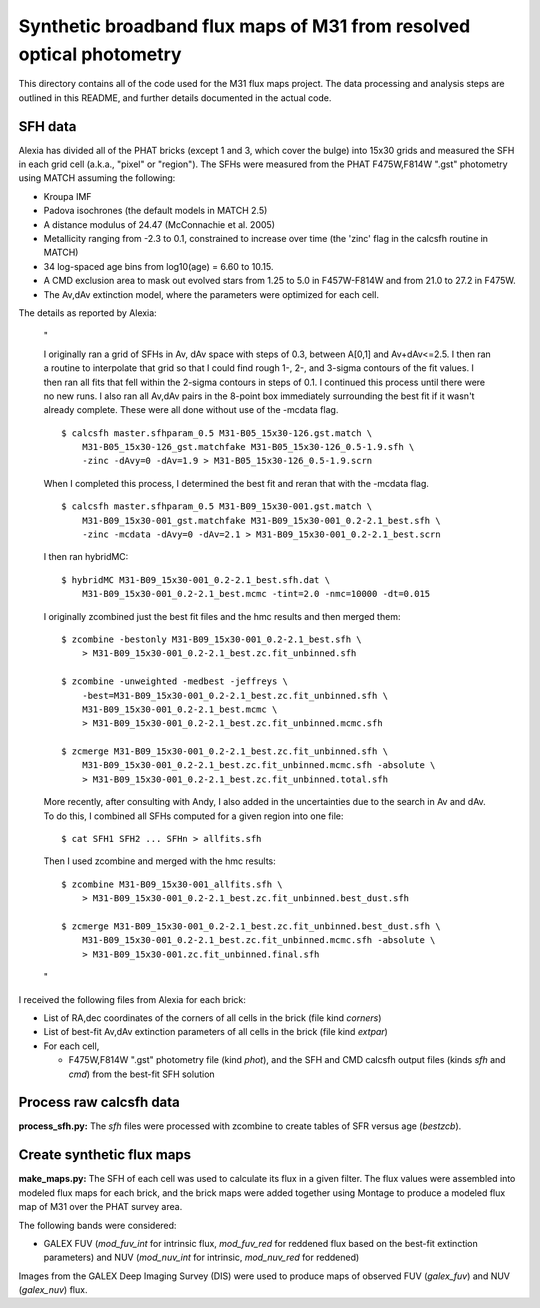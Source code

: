 =====================================================================
Synthetic broadband flux maps of M31 from resolved optical photometry
=====================================================================

This directory contains all of the code used for the M31 flux maps project.
The data processing and analysis steps are outlined in this README, and
further details documented in the actual code.



SFH data
========
Alexia has divided all of the PHAT bricks (except 1 and 3, which cover the
bulge) into 15x30 grids and measured the SFH in each grid cell (a.k.a.,
"pixel" or "region"). The SFHs were measured from the PHAT F475W,F814W
".gst" photometry using MATCH assuming the following:

- Kroupa IMF
- Padova isochrones (the default models in MATCH 2.5)
- A distance modulus of 24.47 (McConnachie et al. 2005)
- Metallicity ranging from -2.3 to 0.1, constrained to increase over time
  (the 'zinc' flag in the calcsfh routine in MATCH)
- 34 log-spaced age bins from log10(age) = 6.60 to 10.15.
- A CMD exclusion area to mask out evolved stars from 1.25 to 5.0 in
  F457W-F814W and from 21.0 to 27.2 in F475W.
- The Av,dAv extinction model, where the parameters were optimized for each
  cell.

The details as reported by Alexia:

  "

  I originally ran a grid of SFHs in Av, dAv space with steps of 0.3,
  between A[0,1] and Av+dAv<=2.5. I then ran a routine to interpolate that
  grid so that I could find rough 1-, 2-, and 3-sigma contours of the fit
  values. I then ran all fits that fell within the 2-sigma contours in
  steps of 0.1. I continued this process until there were no new runs. I
  also ran all Av,dAv pairs in the 8-point box immediately surrounding the
  best fit if it wasn't already complete. These were all done without use
  of the -mcdata flag. ::

    $ calcsfh master.sfhparam_0.5 M31-B05_15x30-126.gst.match \
        M31-B05_15x30-126_gst.matchfake M31-B05_15x30-126_0.5-1.9.sfh \
        -zinc -dAvy=0 -dAv=1.9 > M31-B05_15x30-126_0.5-1.9.scrn

  When I completed this process, I determined the best fit and reran that
  with the -mcdata flag. ::

    $ calcsfh master.sfhparam_0.5 M31-B09_15x30-001.gst.match \
        M31-B09_15x30-001_gst.matchfake M31-B09_15x30-001_0.2-2.1_best.sfh \
        -zinc -mcdata -dAvy=0 -dAv=2.1 > M31-B09_15x30-001_0.2-2.1_best.scrn

  I then ran hybridMC::

    $ hybridMC M31-B09_15x30-001_0.2-2.1_best.sfh.dat \
        M31-B09_15x30-001_0.2-2.1_best.mcmc -tint=2.0 -nmc=10000 -dt=0.015

  I originally zcombined just the best fit files and the hmc results and
  then merged them::

    $ zcombine -bestonly M31-B09_15x30-001_0.2-2.1_best.sfh \
        > M31-B09_15x30-001_0.2-2.1_best.zc.fit_unbinned.sfh

    $ zcombine -unweighted -medbest -jeffreys \
        -best=M31-B09_15x30-001_0.2-2.1_best.zc.fit_unbinned.sfh \
        M31-B09_15x30-001_0.2-2.1_best.mcmc \
        > M31-B09_15x30-001_0.2-2.1_best.zc.fit_unbinned.mcmc.sfh

    $ zcmerge M31-B09_15x30-001_0.2-2.1_best.zc.fit_unbinned.sfh \
        M31-B09_15x30-001_0.2-2.1_best.zc.fit_unbinned.mcmc.sfh -absolute \
        > M31-B09_15x30-001_0.2-2.1_best.zc.fit_unbinned.total.sfh

  More recently, after consulting with Andy, I also added in the
  uncertainties due to the search in Av and dAv. To do this, I combined all
  SFHs computed for a given region into one file::

    $ cat SFH1 SFH2 ... SFHn > allfits.sfh

  Then I used zcombine and merged with the hmc results::

    $ zcombine M31-B09_15x30-001_allfits.sfh \
        > M31-B09_15x30-001_0.2-2.1_best.zc.fit_unbinned.best_dust.sfh

    $ zcmerge M31-B09_15x30-001_0.2-2.1_best.zc.fit_unbinned.best_dust.sfh \
        M31-B09_15x30-001_0.2-2.1_best.zc.fit_unbinned.mcmc.sfh -absolute \
        > M31-B09_15x30-001.zc.fit_unbinned.final.sfh

  "

I received the following files from Alexia for each brick:

- List of RA,dec coordinates of the corners of all cells in the brick (file
  kind `corners`)
- List of best-fit Av,dAv extinction parameters of all cells in the brick
  (file kind `extpar`)
- For each cell,

  - F475W,F814W ".gst" photometry file (kind `phot`), and the SFH and CMD
    calcsfh output files (kinds `sfh` and `cmd`) from the best-fit SFH
    solution



Process raw calcsfh data
========================
**process_sfh.py:** The `sfh` files were processed with zcombine to create
tables of SFR versus age (`bestzcb`).



Create synthetic flux maps
==========================
**make_maps.py:** The SFH of each cell was used to calculate its flux in a
given filter. The flux values were assembled into modeled flux maps for
each brick, and the brick maps were added together using Montage to produce
a modeled flux map of M31 over the PHAT survey area.

The following bands were considered:

- GALEX FUV (`mod_fuv_int` for intrinsic flux, `mod_fuv_red` for reddened
  flux based on the best-fit extinction parameters) and NUV (`mod_nuv_int`
  for intrinsic, `mod_nuv_red` for reddened)

Images from the GALEX Deep Imaging Survey (DIS) were used to produce maps
of observed FUV (`galex_fuv`) and NUV (`galex_nuv`) flux.

